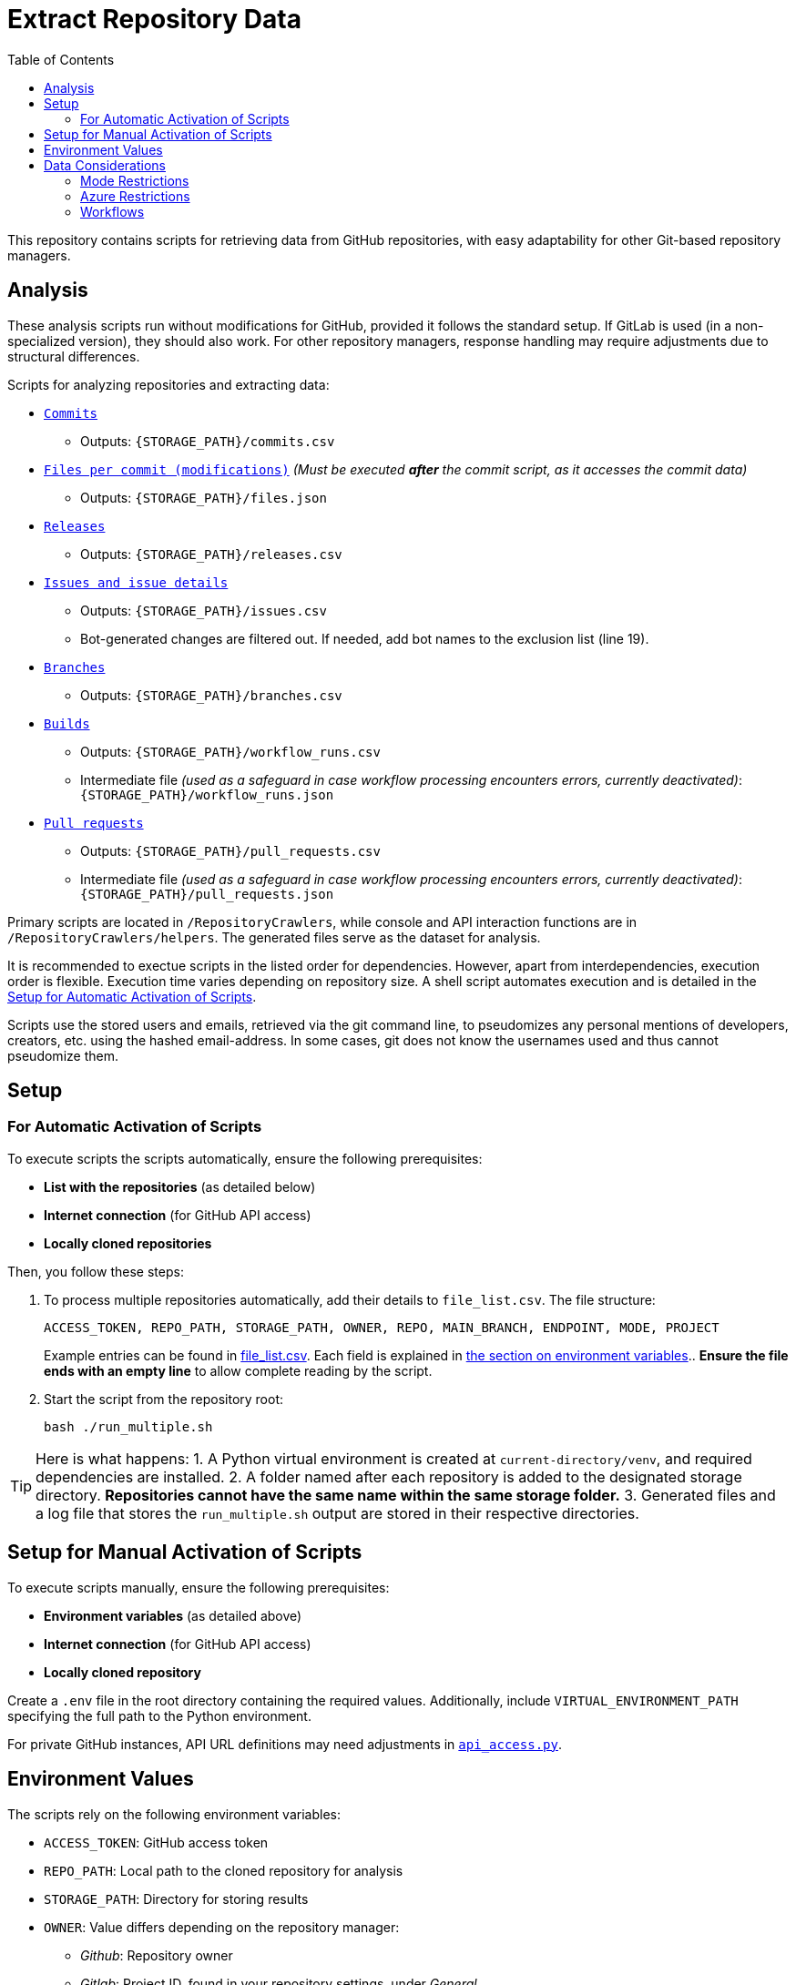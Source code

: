 :warning-caption: :warning:
:toc:
= Extract Repository Data

This repository contains scripts for retrieving data from GitHub repositories, with easy adaptability for other Git-based repository managers.

toc::[]

== Analysis

These analysis scripts run without modifications for GitHub, provided it follows the standard setup. If GitLab is used (in a non-specialized version), they should also work. For other repository managers, response handling may require adjustments due to structural differences.

Scripts for analyzing repositories and extracting data:

*  link:/RepositoryCrawlers/generate_commit_data.py[`Commits`]
** Outputs: `{STORAGE_PATH}/commits.csv`
*  link:/RepositoryCrawlers/generate_file_data.py[`Files per commit (modifications)`] _(Must be executed **after** the commit script, as it accesses the commit data)_
** Outputs: `{STORAGE_PATH}/files.json`
*  link:/RepositoryCrawlers/generate_release_data.py[`Releases`]
** Outputs: `{STORAGE_PATH}/releases.csv`
*  link:/RepositoryCrawlers/generate_issue_data.py[`Issues and issue details`]
** Outputs: `{STORAGE_PATH}/issues.csv`
** Bot-generated changes are filtered out. If needed, add bot names to the exclusion list (line 19).
*  link:/RepositoryCrawlers/generate_branch_data.py[`Branches`]
** Outputs: `{STORAGE_PATH}/branches.csv`
*  link:/RepositoryCrawlers/generate_build_data.py[`Builds`]
** Outputs: `{STORAGE_PATH}/workflow_runs.csv`
** Intermediate file _(used as a safeguard in case workflow processing encounters errors, currently deactivated)_: `{STORAGE_PATH}/workflow_runs.json`
*  link:/RepositoryCrawlers/generate_pull_request_data.py[`Pull requests`]
** Outputs: `{STORAGE_PATH}/pull_requests.csv`
** Intermediate file _(used as a safeguard in case workflow processing encounters errors, currently deactivated)_: `{STORAGE_PATH}/pull_requests.json`

Primary scripts are located in `/RepositoryCrawlers`, while console and API interaction functions are in `/RepositoryCrawlers/helpers`. The generated files serve as the dataset for analysis.

It is recommended to exectue scripts in the listed order for dependencies. However, apart from interdependencies, execution order is flexible. Execution time varies depending on repository size. A shell script automates execution and is detailed in the link:#_setup_for_automatic_activation_of_scripts[Setup for Automatic Activation of Scripts].

Scripts use the stored users and emails, retrieved via the git command line, to pseudomizes any personal mentions of developers, creators, etc. using the hashed email-address. In some cases, git does not know the usernames used and thus cannot pseudomize them.

== Setup 
=== For Automatic Activation of Scripts

To execute scripts the scripts automatically, ensure the following prerequisites:

* *List with the repositories* (as detailed below)
* **Internet connection** (for GitHub API access)
* **Locally cloned repositories**

Then, you follow these steps:

. To process multiple repositories automatically, add their details to `file_list.csv`.
   The file structure:
+
[source,bash]
----
ACCESS_TOKEN, REPO_PATH, STORAGE_PATH, OWNER, REPO, MAIN_BRANCH, ENDPOINT, MODE, PROJECT
----
+
Example entries can be found in link:./file_list.csv[file_list.csv]. Each field is explained in link:#environment-values[the section on environment variables].. *Ensure the file ends with an empty line* to allow complete reading by the script.

. Start the script from the repository root:
+
[source,bash]
----
bash ./run_multiple.sh
----

TIP: Here is what happens:  
1. A Python virtual environment is created at `current-directory/venv`, and required dependencies are installed.
2. A folder named after each repository is added to the designated storage directory. *Repositories cannot have the same name within the same storage folder.*
3. Generated files and a log file that stores the `run_multiple.sh` output are stored in their respective directories.

== Setup for Manual Activation of Scripts

To execute scripts manually, ensure the following prerequisites:

*  **Environment variables** (as detailed above)
*  **Internet connection** (for GitHub API access)
*  **Locally cloned repository**

Create a `.env` file in the root directory containing the required values. Additionally, include `VIRTUAL_ENVIRONMENT_PATH` specifying the full path to the Python environment.

For private GitHub instances, API URL definitions may need adjustments in link:/RepositoryCrawlers/helper/api_access.py[`api_access.py`].

== Environment Values

The scripts rely on the following environment variables:

*  `ACCESS_TOKEN`: GitHub access token
*  `REPO_PATH`: Local path to the cloned repository for analysis
*  `STORAGE_PATH`: Directory for storing results
*  `OWNER`: Value differs depending on the repository manager:
** _Github_: Repository owner 
** _Gitlab_: Project ID, found in your repository settings, under _General_
** _Azure Repos_: Azure DevOps organization your project is located at (not the project name, in my case it would be AnnemarieWittig)
*  `REPO`: Repository name
*  `MAIN_BRANCH`: Main branch (typically `main`, but varies)
*  `ENDPOINT`: API endpoint of the repository manager (e.g., `https://api.github.com` for GitHub)
*  `MODE`: Repository manager mode (`github`, `gitlab` or `azure` only)
*  `PROJECT`: Only relevant for Azure, represents the project name (not the repository!); can be left empty for other MODEs

WARNING: Without the variables, the data retrieval will not work.

== Data Considerations

=== Mode Restrictions

Some of the data we extract might look different or be missing depending on the mode. Those are usually marked as `Not/{MODE}`.

=== Azure Restrictions

Some of the data we retrieve via API (issues / work items, workflows) are set up as part of an azure project, not repository. Thus, we retrieve all issues in the connected project, and not just for the repository.

=== Workflows

Certain workflows may lack a triggering actor due to various reasons. The triggering event usually determines the actor presence. Below is an overview:

[options="header",cols="2,1,1"]
|===
| Event (`run["event"]`) | Expected `triggering_actor`? | Possible Missing Actor?
| `push` | pass:[&#10004;] User who pushed | pass:[&#10008;] If a bot pushed (e.g., `github-actions[bot]`)
| `pull_request` | pass:[&#10004;] User who opened PR | pass:[&#10008;] If PR originates from a **fork** with restricted permissions
| `workflow_dispatch` | pass:[&#10004;] User who triggered manually | pass:[&#10008;] If triggered via API without a user
| `repository_dispatch` | pass:[&#10008;] External system trigger | pass:[&#10004;] No actor (unless explicitly set in API request)
| `schedule` | pass:[&#10008;] Cron job trigger | pass:[&#10004;] No actor (GitHub Actions runs it)
| `workflow_run` | pass:[&#10008;] Triggered by another workflow | pass:[&#10004;] No actor (automated process)
| `deployment` | pass:[&#10004;] User or bot initiating a deployment | pass:[&#10008;] If triggered by a bot
| `release` | pass:[&#10004;] User who created release | pass:[&#10008;] If done by a bot
| `issue_comment` | pass:[&#10004;] User who commented | pass:[&#10008;] If triggered via API without a user
| `pull_request_review` | pass:[&#10004;] Reviewer | pass:[&#10008;] If triggered by automation
| `merge_group` | pass:[&#10004;] User merging multiple PRs | pass:[&#10008;] If GitHub initiates merge
|===

This table highlights when actors are expected and when they may be missing due to automation or API restrictions.